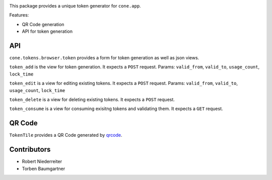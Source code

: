 .. image:: https://img.shields.io/pypi/v/cone.tokens.svg
    :target: https://pypi.python.org/pypi/cone.tokens
    :alt: Latest PyPI version

.. image:: https://img.shields.io/pypi/dm/cone.tokens.svg
    :target: https://pypi.python.org/pypi/cone.tokens
    :alt: Number of PyPI downloads

.. image:: https://github.com/conestack/cone.tokens/actions/workflows/python-package.yml/badge.svg
    :target: https://github.com/conestack/cone.tokens/actions/workflows/python-package.yml
    :alt: Package build

.. image:: https://coveralls.io/repos/github/bluedynamics/cone.tokens/badge.svg?branch=master
    :target: https://coveralls.io/github/bluedynamics/cone.tokens?branch=master

This package provides a unique token generator for ``cone.app``.

Features:

* QR Code generation
* API for token generation


API
===

``cone.tokens.browser.token`` provides a form for token generation as well as
json views.

``token_add`` is the view for token generation.
It expects a ``POST`` request.
Params: ``valid_from``, ``valid_to``, ``usage_count``, ``lock_time``

``token_edit`` is a view for editing existing tokens.
It expects a ``POST`` request.
Params: ``valid_from``, ``valid_to``, ``usage_count``, ``lock_time``

``token_delete`` is a view for deleting existing tokens.
It expects a ``POST`` request.

``token_consume`` is a view for consuming exisitng tokens and validating them.
It expects a ``GET`` request.


QR Code
=======

``TokenTile`` provides a QR Code generated by `qrcode <https://github.com/lincolnloop/python-qrcode>`_.


Contributors
============

- Robert Niederreiter
- Torben Baumgartner
